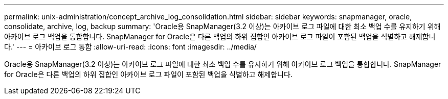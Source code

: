 ---
permalink: unix-administration/concept_archive_log_consolidation.html 
sidebar: sidebar 
keywords: snapmanager, oracle, consolidate, archive, log, backup 
summary: 'Oracle용 SnapManager(3.2 이상)는 아카이브 로그 파일에 대한 최소 백업 수를 유지하기 위해 아카이브 로그 백업을 통합합니다. SnapManager for Oracle은 다른 백업의 하위 집합인 아카이브 로그 파일이 포함된 백업을 식별하고 해제합니다.' 
---
= 아카이브 로그 통합
:allow-uri-read: 
:icons: font
:imagesdir: ../media/


[role="lead"]
Oracle용 SnapManager(3.2 이상)는 아카이브 로그 파일에 대한 최소 백업 수를 유지하기 위해 아카이브 로그 백업을 통합합니다. SnapManager for Oracle은 다른 백업의 하위 집합인 아카이브 로그 파일이 포함된 백업을 식별하고 해제합니다.
